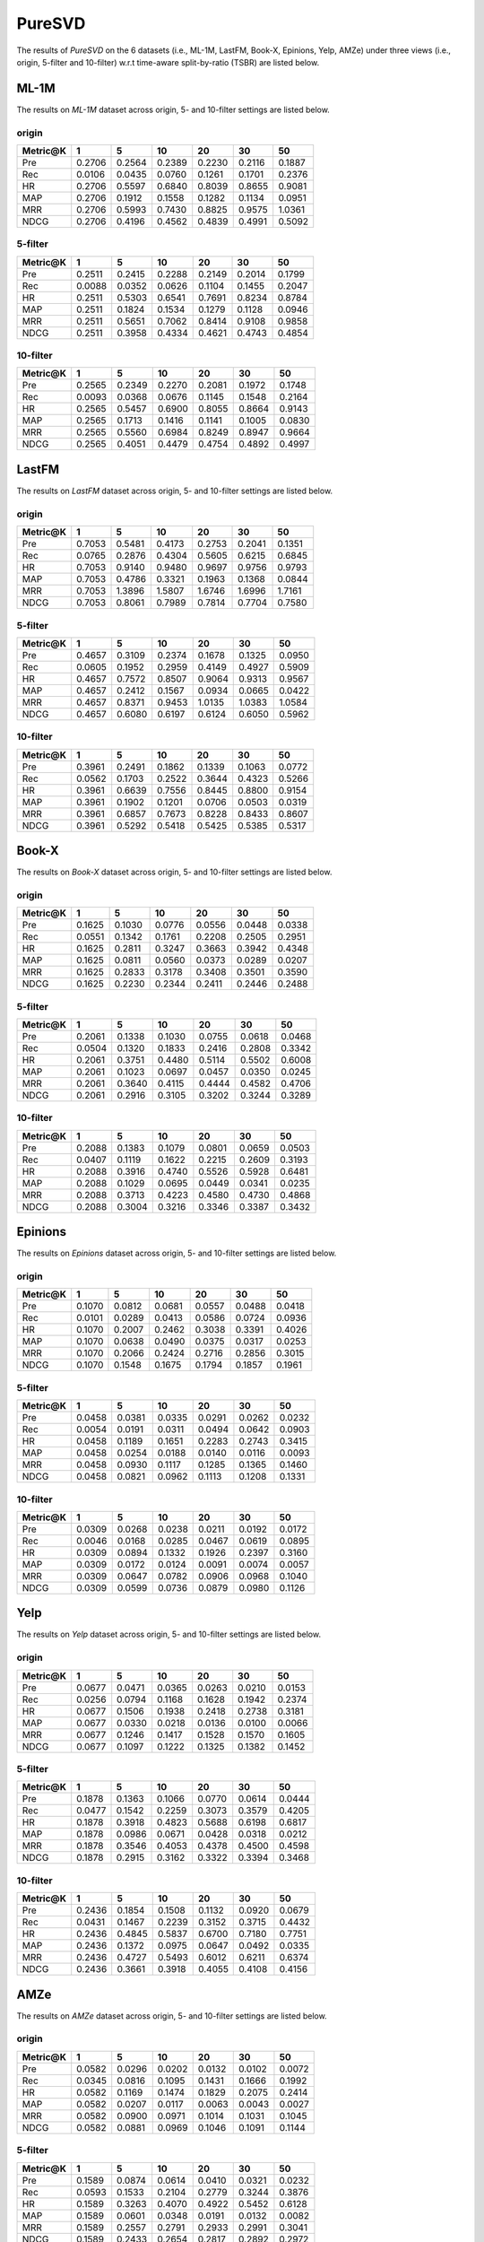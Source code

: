 PureSVD
===============
The results of *PureSVD* on the 6 datasets (i.e., ML-1M, LastFM, Book-X, Epinions, Yelp, AMZe) under three views (i.e., origin, 5-filter and 10-filter) w.r.t time-aware split-by-ratio (TSBR) are listed below.

ML-1M
------
The results on *ML-1M* dataset across origin, 5- and 10-filter settings are listed below.

origin
^^^^^^

=========== ========= ========= ========= ========= ========= ========= 
Metric@K    1         5         10        20        30        50       
=========== ========= ========= ========= ========= ========= ========= 
Pre         0.2706    0.2564    0.2389    0.2230    0.2116    0.1887   
Rec         0.0106    0.0435    0.0760    0.1261    0.1701    0.2376   
HR          0.2706    0.5597    0.6840    0.8039    0.8655    0.9081   
MAP         0.2706    0.1912    0.1558    0.1282    0.1134    0.0951   
MRR         0.2706    0.5993    0.7430    0.8825    0.9575    1.0361   
NDCG        0.2706    0.4196    0.4562    0.4839    0.4991    0.5092   
=========== ========= ========= ========= ========= ========= ========= 


5-filter
^^^^^^^^

=========== ========= ========= ========= ========= ========= ========= 
Metric@K    1         5         10        20        30        50       
=========== ========= ========= ========= ========= ========= ========= 
Pre         0.2511    0.2415    0.2288    0.2149    0.2014    0.1799   
Rec         0.0088    0.0352    0.0626    0.1104    0.1455    0.2047   
HR          0.2511    0.5303    0.6541    0.7691    0.8234    0.8784   
MAP         0.2511    0.1824    0.1534    0.1279    0.1128    0.0946   
MRR         0.2511    0.5651    0.7062    0.8414    0.9108    0.9858   
NDCG        0.2511    0.3958    0.4334    0.4621    0.4743    0.4854   
=========== ========= ========= ========= ========= ========= ========= 

10-filter
^^^^^^^^^

=========== ========= ========= ========= ========= ========= ========= 
Metric@K    1         5         10        20        30        50       
=========== ========= ========= ========= ========= ========= ========= 
Pre         0.2565    0.2349    0.2270    0.2081    0.1972    0.1748   
Rec         0.0093    0.0368    0.0676    0.1145    0.1548    0.2164   
HR          0.2565    0.5457    0.6900    0.8055    0.8664    0.9143   
MAP         0.2565    0.1713    0.1416    0.1141    0.1005    0.0830   
MRR         0.2565    0.5560    0.6984    0.8249    0.8947    0.9664   
NDCG        0.2565    0.4051    0.4479    0.4754    0.4892    0.4997   
=========== ========= ========= ========= ========= ========= ========= 

LastFM
------
The results on *LastFM* dataset across origin, 5- and 10-filter settings are listed below.

origin
^^^^^^

=========== ========= ========= ========= ========= ========= ========= 
Metric@K    1         5         10        20        30        50       
=========== ========= ========= ========= ========= ========= ========= 
Pre         0.7053    0.5481    0.4173    0.2753    0.2041    0.1351   
Rec         0.0765    0.2876    0.4304    0.5605    0.6215    0.6845   
HR          0.7053    0.9140    0.9480    0.9697    0.9756    0.9793   
MAP         0.7053    0.4786    0.3321    0.1963    0.1368    0.0844   
MRR         0.7053    1.3896    1.5807    1.6746    1.6996    1.7161   
NDCG        0.7053    0.8061    0.7989    0.7814    0.7704    0.7580   
=========== ========= ========= ========= ========= ========= ========= 

5-filter
^^^^^^^^

=========== ========= ========= ========= ========= ========= ========= 
Metric@K    1         5         10        20        30        50       
=========== ========= ========= ========= ========= ========= ========= 
Pre         0.4657    0.3109    0.2374    0.1678    0.1325    0.0950   
Rec         0.0605    0.1952    0.2959    0.4149    0.4927    0.5909   
HR          0.4657    0.7572    0.8507    0.9064    0.9313    0.9567   
MAP         0.4657    0.2412    0.1567    0.0934    0.0665    0.0422   
MRR         0.4657    0.8371    0.9453    1.0135    1.0383    1.0584   
NDCG        0.4657    0.6080    0.6197    0.6124    0.6050    0.5962   
=========== ========= ========= ========= ========= ========= ========= 

10-filter
^^^^^^^^^

=========== ========= ========= ========= ========= ========= ========= 
Metric@K    1         5         10        20        30        50       
=========== ========= ========= ========= ========= ========= ========= 
Pre         0.3961    0.2491    0.1862    0.1339    0.1063    0.0772   
Rec         0.0562    0.1703    0.2522    0.3644    0.4323    0.5266   
HR          0.3961    0.6639    0.7556    0.8445    0.8800    0.9154   
MAP         0.3961    0.1902    0.1201    0.0706    0.0503    0.0319   
MRR         0.3961    0.6857    0.7673    0.8228    0.8433    0.8607   
NDCG        0.3961    0.5292    0.5418    0.5425    0.5385    0.5317   
=========== ========= ========= ========= ========= ========= ========= 

Book-X
------
The results on *Book-X* dataset across origin, 5- and 10-filter settings are listed below.

origin
^^^^^^

=========== ========= ========= ========= ========= ========= ========= 
Metric@K    1         5         10        20        30        50       
=========== ========= ========= ========= ========= ========= ========= 
Pre         0.1625    0.1030    0.0776    0.0556    0.0448    0.0338   
Rec         0.0551    0.1342    0.1761    0.2208    0.2505    0.2951   
HR          0.1625    0.2811    0.3247    0.3663    0.3942    0.4348   
MAP         0.1625    0.0811    0.0560    0.0373    0.0289    0.0207   
MRR         0.1625    0.2833    0.3178    0.3408    0.3501    0.3590   
NDCG        0.1625    0.2230    0.2344    0.2411    0.2446    0.2488   
=========== ========= ========= ========= ========= ========= ========= 

5-filter
^^^^^^^^

=========== ========= ========= ========= ========= ========= ========= 
Metric@K    1         5         10        20        30        50       
=========== ========= ========= ========= ========= ========= ========= 
Pre         0.2061    0.1338    0.1030    0.0755    0.0618    0.0468   
Rec         0.0504    0.1320    0.1833    0.2416    0.2808    0.3342   
HR          0.2061    0.3751    0.4480    0.5114    0.5502    0.6008   
MAP         0.2061    0.1023    0.0697    0.0457    0.0350    0.0245   
MRR         0.2061    0.3640    0.4115    0.4444    0.4582    0.4706   
NDCG        0.2061    0.2916    0.3105    0.3202    0.3244    0.3289   
=========== ========= ========= ========= ========= ========= ========= 

10-filter
^^^^^^^^^

=========== ========= ========= ========= ========= ========= ========= 
Metric@K    1         5         10        20        30        50       
=========== ========= ========= ========= ========= ========= ========= 
Pre         0.2088    0.1383    0.1079    0.0801    0.0659    0.0503   
Rec         0.0407    0.1119    0.1622    0.2215    0.2609    0.3193   
HR          0.2088    0.3916    0.4740    0.5526    0.5928    0.6481   
MAP         0.2088    0.1029    0.0695    0.0449    0.0341    0.0235   
MRR         0.2088    0.3713    0.4223    0.4580    0.4730    0.4868   
NDCG        0.2088    0.3004    0.3216    0.3346    0.3387    0.3432   
=========== ========= ========= ========= ========= ========= ========= 

Epinions
--------
The results on *Epinions* dataset across origin, 5- and 10-filter settings are listed below.

origin
^^^^^^

=========== ========= ========= ========= ========= ========= ========= 
Metric@K    1         5         10        20        30        50       
=========== ========= ========= ========= ========= ========= ========= 
Pre         0.1070    0.0812    0.0681    0.0557    0.0488    0.0418   
Rec         0.0101    0.0289    0.0413    0.0586    0.0724    0.0936   
HR          0.1070    0.2007    0.2462    0.3038    0.3391    0.4026   
MAP         0.1070    0.0638    0.0490    0.0375    0.0317    0.0253   
MRR         0.1070    0.2066    0.2424    0.2716    0.2856    0.3015   
NDCG        0.1070    0.1548    0.1675    0.1794    0.1857    0.1961   
=========== ========= ========= ========= ========= ========= ========= 

5-filter
^^^^^^^^

=========== ========= ========= ========= ========= ========= ========= 
Metric@K    1         5         10        20        30        50       
=========== ========= ========= ========= ========= ========= ========= 
Pre         0.0458    0.0381    0.0335    0.0291    0.0262    0.0232   
Rec         0.0054    0.0191    0.0311    0.0494    0.0642    0.0903   
HR          0.0458    0.1189    0.1651    0.2283    0.2743    0.3415   
MAP         0.0458    0.0254    0.0188    0.0140    0.0116    0.0093   
MRR         0.0458    0.0930    0.1117    0.1285    0.1365    0.1460   
NDCG        0.0458    0.0821    0.0962    0.1113    0.1208    0.1331   
=========== ========= ========= ========= ========= ========= ========= 

10-filter
^^^^^^^^^

=========== ========= ========= ========= ========= ========= ========= 
Metric@K    1         5         10        20        30        50       
=========== ========= ========= ========= ========= ========= ========= 
Pre         0.0309    0.0268    0.0238    0.0211    0.0192    0.0172   
Rec         0.0046    0.0168    0.0285    0.0467    0.0619    0.0895   
HR          0.0309    0.0894    0.1332    0.1926    0.2397    0.3160   
MAP         0.0309    0.0172    0.0124    0.0091    0.0074    0.0057   
MRR         0.0309    0.0647    0.0782    0.0906    0.0968    0.1040   
NDCG        0.0309    0.0599    0.0736    0.0879    0.0980    0.1126   
=========== ========= ========= ========= ========= ========= ========= 

Yelp
-----
The results on *Yelp* dataset across origin, 5- and 10-filter settings are listed below.

origin
^^^^^^

=========== ========= ========= ========= ========= ========= ========= 
Metric@K    1         5         10        20        30        50       
=========== ========= ========= ========= ========= ========= ========= 
Pre         0.0677    0.0471    0.0365    0.0263    0.0210    0.0153   
Rec         0.0256    0.0794    0.1168    0.1628    0.1942    0.2374   
HR          0.0677    0.1506    0.1938    0.2418    0.2738    0.3181   
MAP         0.0677    0.0330    0.0218    0.0136    0.0100    0.0066   
MRR         0.0677    0.1246    0.1417    0.1528    0.1570    0.1605   
NDCG        0.0677    0.1097    0.1222    0.1325    0.1382    0.1452   
=========== ========= ========= ========= ========= ========= ========= 

5-filter
^^^^^^^^

=========== ========= ========= ========= ========= ========= ========= 
Metric@K    1         5         10        20        30        50       
=========== ========= ========= ========= ========= ========= ========= 
Pre         0.1878    0.1363    0.1066    0.0770    0.0614    0.0444   
Rec         0.0477    0.1542    0.2259    0.3073    0.3579    0.4205   
HR          0.1878    0.3918    0.4823    0.5688    0.6198    0.6817   
MAP         0.1878    0.0986    0.0671    0.0428    0.0318    0.0212   
MRR         0.1878    0.3546    0.4053    0.4378    0.4500    0.4598   
NDCG        0.1878    0.2915    0.3162    0.3322    0.3394    0.3468   
=========== ========= ========= ========= ========= ========= ========= 

10-filter
^^^^^^^^^

=========== ========= ========= ========= ========= ========= ========= 
Metric@K    1         5         10        20        30        50       
=========== ========= ========= ========= ========= ========= ========= 
Pre         0.2436    0.1854    0.1508    0.1132    0.0920    0.0679   
Rec         0.0431    0.1467    0.2239    0.3152    0.3715    0.4432   
HR          0.2436    0.4845    0.5837    0.6700    0.7180    0.7751   
MAP         0.2436    0.1372    0.0975    0.0647    0.0492    0.0335   
MRR         0.2436    0.4727    0.5493    0.6012    0.6211    0.6374   
NDCG        0.2436    0.3661    0.3918    0.4055    0.4108    0.4156   
=========== ========= ========= ========= ========= ========= ========= 

AMZe
-----
The results on *AMZe* dataset across origin, 5- and 10-filter settings are listed below.

origin
^^^^^^

=========== ========= ========= ========= ========= ========= ========= 
Metric@K    1         5         10        20        30        50       
=========== ========= ========= ========= ========= ========= ========= 
Pre         0.0582    0.0296    0.0202    0.0132    0.0102    0.0072   
Rec         0.0345    0.0816    0.1095    0.1431    0.1666    0.1992   
HR          0.0582    0.1169    0.1474    0.1829    0.2075    0.2414   
MAP         0.0582    0.0207    0.0117    0.0063    0.0043    0.0027   
MRR         0.0582    0.0900    0.0971    0.1014    0.1031    0.1045   
NDCG        0.0582    0.0881    0.0969    0.1046    0.1091    0.1144   
=========== ========= ========= ========= ========= ========= ========= 

5-filter
^^^^^^^^

=========== ========= ========= ========= ========= ========= ========= 
Metric@K    1         5         10        20        30        50       
=========== ========= ========= ========= ========= ========= ========= 
Pre         0.1589    0.0874    0.0614    0.0410    0.0321    0.0232   
Rec         0.0593    0.1533    0.2104    0.2779    0.3244    0.3876   
HR          0.1589    0.3263    0.4070    0.4922    0.5452    0.6128   
MAP         0.1589    0.0601    0.0348    0.0191    0.0132    0.0082   
MRR         0.1589    0.2557    0.2791    0.2933    0.2991    0.3041   
NDCG        0.1589    0.2433    0.2654    0.2817    0.2892    0.2972   
=========== ========= ========= ========= ========= ========= ========= 

10-filter
^^^^^^^^^

=========== ========= ========= ========= ========= ========= ========= 
Metric@K    1         5         10        20        30        50       
=========== ========= ========= ========= ========= ========= ========= 
Pre         0.1738    0.1041    0.0758    0.0524    0.0414    0.0303   
Rec         0.0454    0.1245    0.1781    0.2420    0.2838    0.3428   
HR          0.1738    0.3632    0.4530    0.5429    0.5945    0.6597   
MAP         0.1738    0.0716    0.0429    0.0243    0.0170    0.0107   
MRR         0.1738    0.2934    0.3248    0.3447    0.3524    0.3594   
NDCG        0.1738    0.2695    0.2935    0.3095    0.3160    0.3223   
=========== ========= ========= ========= ========= ========= ========= 
